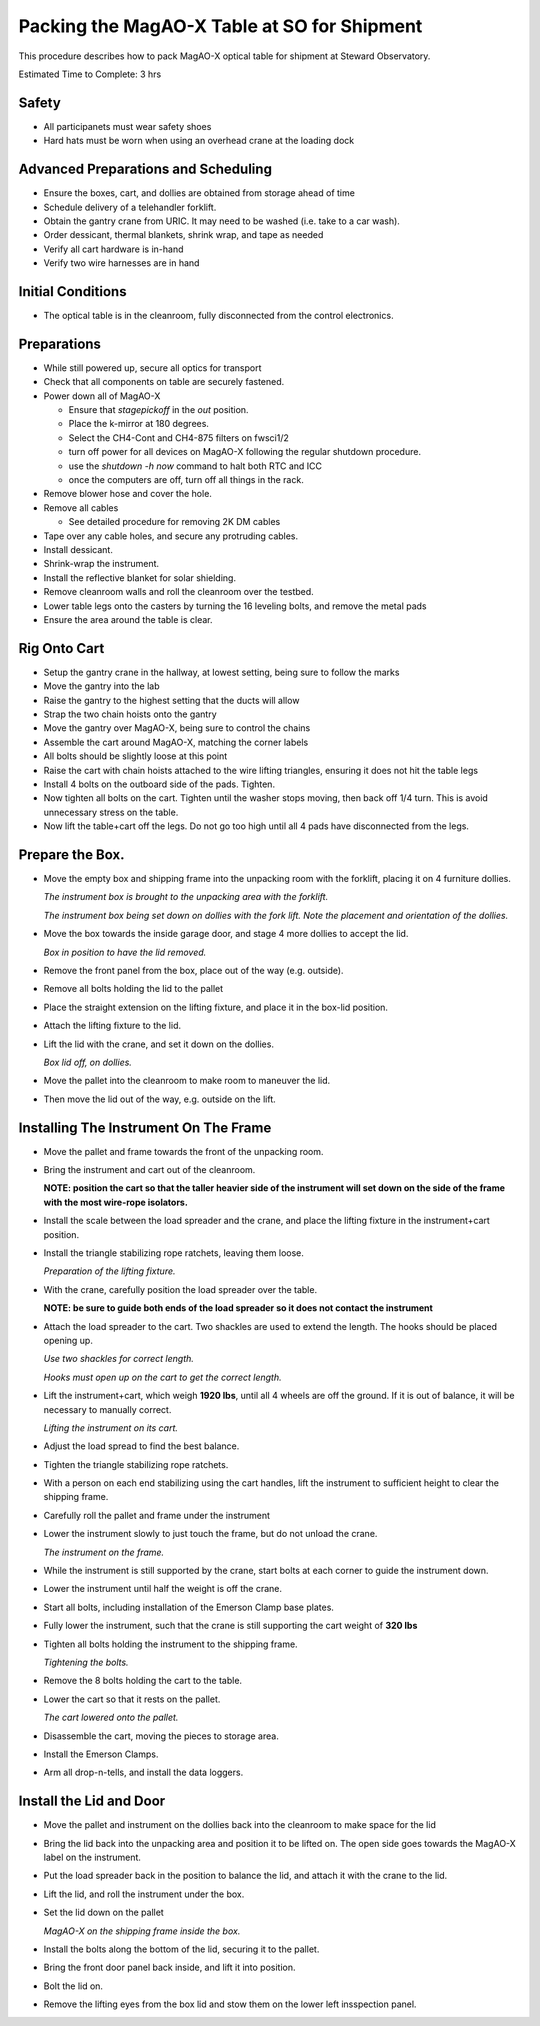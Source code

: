 Packing the MagAO-X Table at SO for Shipment
=============================================

This procedure describes how to pack MagAO-X optical table for shipment at Steward Observatory.

Estimated Time to Complete: 3 hrs

Safety 
------

-  All participanets must wear safety shoes

-  Hard hats must be worn when using an overhead crane at the loading dock 

Advanced Preparations and Scheduling
------------------------------------

-  Ensure the boxes, cart, and dollies are obtained from storage ahead of time 

-  Schedule delivery of a telehandler forklift.

-  Obtain the gantry crane from URIC.  It may need to be washed (i.e. take to a car wash).

-  Order dessicant, thermal blankets, shrink wrap, and tape as needed

-  Verify all cart hardware is in-hand
   
-  Verify two wire harnesses are in hand

Initial Conditions
------------------

-  The optical table is in the cleanroom, fully
   disconnected from the control electronics.

Preparations
------------

-  While still powered up, secure all optics for transport

-  Check that all components on table are securely fastened.

-  Power down all of MagAO-X

   - Ensure that `stagepickoff` in the `out` position.
   - Place the k-mirror at 180 degrees.
   - Select the CH4-Cont and CH4-875 filters on fwsci1/2
   - turn off power for all devices on MagAO-X following the regular shutdown procedure.
   - use the `shutdown -h now` command to halt both RTC and ICC
   - once the computers are off, turn off all things in the rack.

-  Remove blower hose and cover the hole.

-  Remove all cables

   -  See detailed procedure for removing 2K DM cables
   
-  Tape over any cable holes, and secure any protruding cables.

-  Install dessicant.

-  Shrink-wrap the instrument.

-  Install the reflective blanket for solar shielding.

-  Remove cleanroom walls and roll the cleanroom over the testbed.

-  Lower table legs onto the casters by turning the 16 leveling bolts,
   and remove the metal pads

-  Ensure the area around the table is clear.


Rig Onto Cart
-------------

-  Setup the gantry crane in the hallway, at lowest setting, being sure to follow the marks 

-  Move the gantry into the lab 

-  Raise the gantry to the highest setting that the ducts will allow

-  Strap the two chain hoists onto the gantry

-  Move the gantry over MagAO-X, being sure to control the chains

-  Assemble the cart around MagAO-X, matching the corner labels

-  All bolts should be slightly loose at this point 

-  Raise the cart with chain hoists attached to the wire lifting triangles, ensuring it does not hit the table legs 

-  Install 4 bolts on the outboard side of the pads.  Tighten.

-  Now tighten all bolts on the cart.  Tighten until the washer stops moving, then back off 1/4 turn.  This is avoid unnecessary stress on the table.

-  Now lift the table+cart off the legs.  Do not go too high until all 4 pads have disconnected from the legs.

Prepare the Box.
----------------

-  Move the empty box and shipping frame into the unpacking room with
   the forklift, placing it on 4 furniture dollies.

   .. image:: figures/box_forking.jpg

   *The instrument box is brought to the unpacking area with the
   forklift.*

   .. image:: figures/box_dollies.jpg

   *The instrument box being set down on dollies with the fork lift.
   Note the placement and orientation of the dollies.*

-  Move the box towards the inside garage door, and stage 4 more
   dollies to accept the lid.

   .. image:: figures/box_for_lid_removal.jpg

   *Box in position to have the lid removed.*

-  Remove the front panel from the box, place out of the way
   (e.g. outside).

-  Remove all bolts holding the lid to the pallet

-  Place the straight extension on the lifting fixture, and place it
   in the box-lid position.

-  Attach the lifting fixture to the lid.

-  Lift the lid with the crane, and set it down on the dollies.

   .. image:: figures/lid_off.jpg

   *Box lid off, on dollies.*

-  Move the pallet into the cleanroom to make room to maneuver the
   lid.

-  Then move the lid out of the way, e.g. outside on the lift.

Installing The Instrument On The Frame
--------------------------------------

-  Move the pallet and frame towards the front of the unpacking room.

-  Bring the instrument and cart out of the cleanroom.

   **NOTE: position the cart so that the taller heavier side of the
   instrument will set down on the side of the frame with the most
   wire-rope isolators.**

-  Install the scale between the load spreader and the crane, and
   place the lifting fixture in the instrument+cart position.

-  Install the triangle stabilizing rope ratchets, leaving them loose.

   .. image:: figures/lifting_fixture_install.png

   *Preparation of the lifting fixture.*

-  With the crane, carefully position the load spreader over the
   table.

   **NOTE: be sure to guide both ends of the load spreader so it does
   not contact the instrument**

-  Attach the load spreader to the cart. Two shackles are used to
   extend the length. The hooks should be placed opening up.

   .. image:: figures/cart_lift_extensions.jpg

   *Use two shackles for correct length.*

   .. image:: figures/cart_hooks_up.png

   *Hooks must open up on the cart to get the correct length.*

-  Lift the instrument+cart, which weigh **1920 lbs**, until all 4
   wheels are off the ground. If it is out of balance, it will be
   necessary to manually correct.

   .. image:: figures/inst_cart_lift.jpg

   *Lifting the instrument on its cart.*

-  Adjust the load spread to find the best balance.

-  Tighten the triangle stabilizing rope ratchets.

-  With a person on each end stabilizing using the cart handles, lift
   the instrument to sufficient height to clear the shipping frame.

-  Carefully roll the pallet and frame under the instrument

-  Lower the instrument slowly to just touch the frame, but do not
   unload the crane.

   .. image:: figures/inst_on_frame.jpg

   *The instrument on the frame.*

-  While the instrument is still supported by the crane, start bolts
   at each corner to guide the instrument down.

-  Lower the instrument until half the weight is off the crane.

-  Start all bolts, including installation of the Emerson Clamp base
   plates.

-  Fully lower the instrument, such that the crane is still supporting
   the cart weight of **320 lbs**

-  Tighten all bolts holding the instrument to the shipping frame.

   .. image:: figures/bolt_tightening.jpg

   *Tightening the bolts.*

-  Remove the 8 bolts holding the cart to the table.

-  Lower the cart so that it rests on the pallet.

   .. image:: figures/cart_on_pallet.jpg

   *The cart lowered onto the pallet.*

-  Disassemble the cart, moving the pieces to storage area.

-  Install the Emerson Clamps.

-  Arm all drop-n-tells, and install the data loggers.

Install the Lid and Door
------------------------

-  Move the pallet and instrument on the dollies back into the
   cleanroom to make space for the lid

-  Bring the lid back into the unpacking area and position it to be
   lifted on. The open side goes towards the MagAO-X label on the
   instrument.

-  Put the load spreader back in the position to balance the lid, and
   attach it with the crane to the lid.

-  Lift the lid, and roll the instrument under the box.

-  Set the lid down on the pallet

   .. image:: figures/inst_inside_box.jpg

   *MagAO-X on the shipping frame inside the box.*

-  Install the bolts along the bottom of the lid, securing it to the
   pallet.

-  Bring the front door panel back inside, and lift it into position.

-  Bolt the lid on.

-  Remove the lifting eyes from the box lid and stow them on the lower
   left insspection panel.
